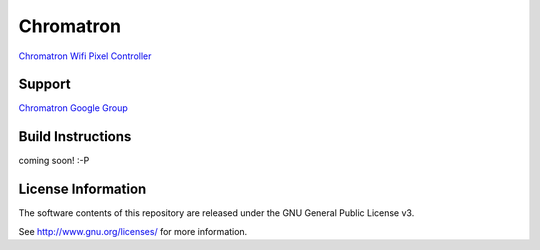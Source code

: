 Chromatron
==========

`Chromatron Wifi Pixel Controller <http://chromatron.io>`_


Support
-------

`Chromatron Google Group <https://groups.google.com/forum/#!forum/chromatron>`_


Build Instructions
------------------

coming soon! :-P





License Information
-------------------

The software contents of this repository are released under the GNU General Public License v3.

See http://www.gnu.org/licenses/ for more information.
